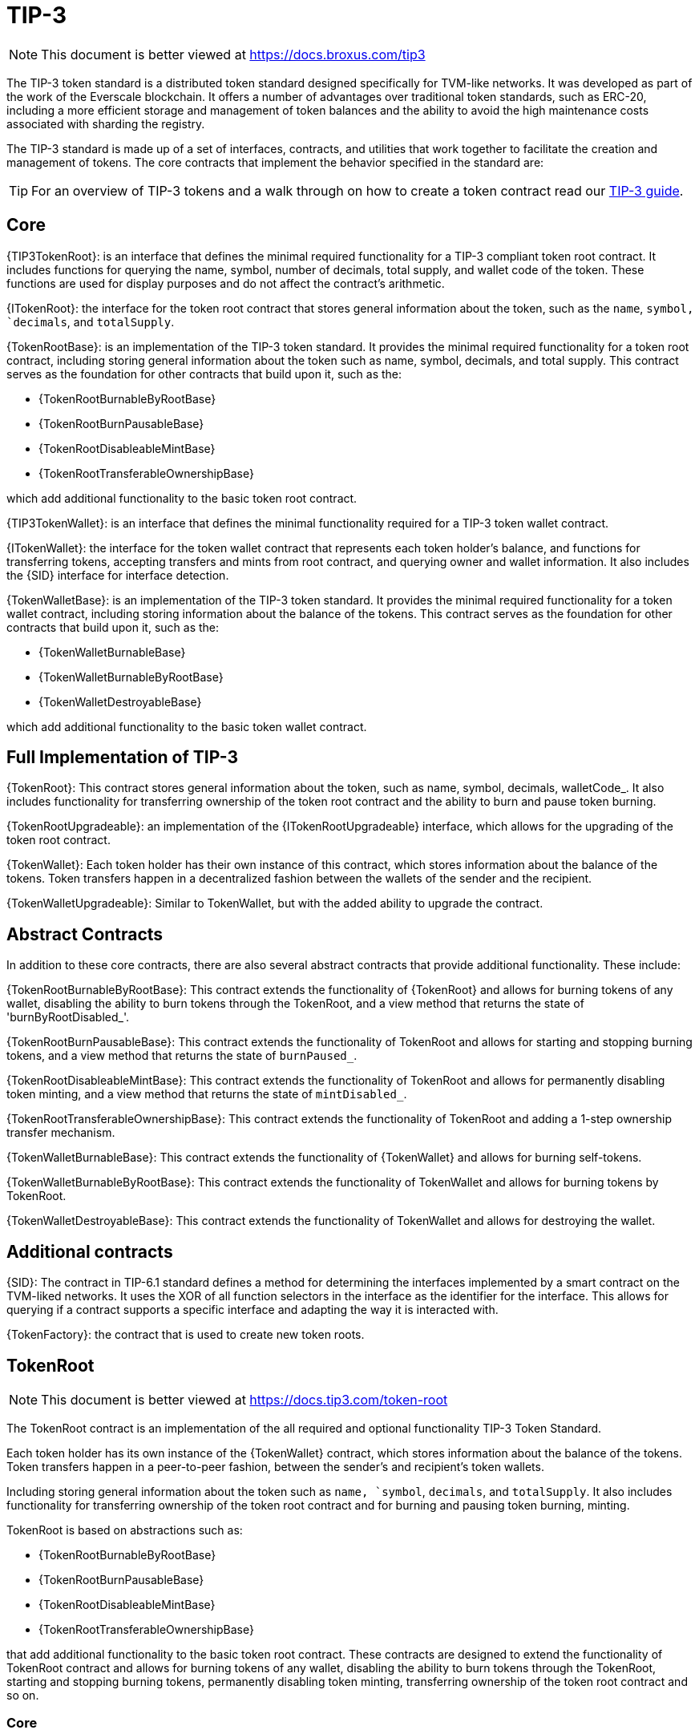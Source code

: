 = TIP-3

[.readme-notice]
NOTE: This document is better viewed at https://docs.broxus.com/tip3

The TIP-3 token standard is a distributed token standard designed specifically for TVM-like networks. It was developed as part of the work of the Everscale blockchain. It offers a number of advantages over traditional token standards, such as ERC-20, including a more efficient storage and management of token balances and the ability to avoid the high maintenance costs associated with sharding the registry.

The TIP-3 standard is made up of a set of interfaces, contracts, and utilities that work together to facilitate the creation and management of tokens.
The core contracts that implement the behavior specified in the standard are:


TIP: For an overview of TIP-3 tokens and a walk through on how to create a token contract read our xref:ROOT:tip3.adoc[TIP-3 guide].


== Core
{TIP3TokenRoot}: is an interface that defines the minimal required functionality for a TIP-3 compliant token root contract. It includes functions for querying the name, symbol, number of decimals, total supply, and wallet code of the token. These functions are used for display purposes and do not affect the contract's arithmetic.

{ITokenRoot}: the interface for the token root contract that stores general information about the token, such as the `name`, `symbol, `decimals`, and `totalSupply`.

{TokenRootBase}: is an implementation of the TIP-3 token standard. It provides the minimal required functionality for a token root contract, including storing general information about the token such as name, symbol, decimals, and total supply.
This contract serves as the foundation for other contracts that build upon it, such as the:

  - {TokenRootBurnableByRootBase}
  - {TokenRootBurnPausableBase}
  - {TokenRootDisableableMintBase}
  - {TokenRootTransferableOwnershipBase}

which add additional functionality to the basic token root contract.

{TIP3TokenWallet}: is an interface that defines the minimal functionality required for a TIP-3 token wallet contract.

{ITokenWallet}: the interface for the token wallet contract that represents each token holder's balance, and functions for transferring tokens, accepting transfers and mints from root contract, and querying owner and wallet information. It also includes the {SID} interface for interface detection.

{TokenWalletBase}: is an implementation of the TIP-3 token standard. It provides the minimal required functionality for a token wallet contract, including storing information about the balance of the tokens.
This contract serves as the foundation for other contracts that build upon it, such as the:

- {TokenWalletBurnableBase}
- {TokenWalletBurnableByRootBase}
- {TokenWalletDestroyableBase}

which add additional functionality to the basic token wallet contract.


== Full Implementation of TIP-3

{TokenRoot}: This contract stores general information about the token, such as name, symbol, decimals, walletCode_.  It also includes functionality for transferring ownership of the token root contract and the ability to burn and pause token burning.

{TokenRootUpgradeable}: an implementation of the {ITokenRootUpgradeable} interface, which allows for the upgrading of the token root contract.

{TokenWallet}: Each token holder has their own instance of this contract, which stores information about the balance of the tokens. Token transfers happen in a decentralized fashion between the wallets of the sender and the recipient.

{TokenWalletUpgradeable}: Similar to TokenWallet, but with the added ability to upgrade the contract.

== Abstract Contracts
In addition to these core contracts, there are also several abstract contracts that provide additional functionality. These include:

{TokenRootBurnableByRootBase}: This contract extends the functionality of {TokenRoot} and allows for burning tokens of any wallet, disabling the ability to burn tokens through the TokenRoot, and a view method that returns the state of 'burnByRootDisabled_'.

{TokenRootBurnPausableBase}: This contract extends the functionality of TokenRoot and allows for starting and stopping burning tokens, and a view method that returns the state of `burnPaused_`.

{TokenRootDisableableMintBase}: This contract extends the functionality of TokenRoot and allows for permanently disabling token minting, and a view method that returns the state of `mintDisabled_`.

{TokenRootTransferableOwnershipBase}: This contract extends the functionality of TokenRoot and adding a 1-step ownership transfer mechanism.

{TokenWalletBurnableBase}: This contract extends the functionality of {TokenWallet} and allows for burning self-tokens.

{TokenWalletBurnableByRootBase}: This contract extends the functionality of TokenWallet and allows for burning tokens by TokenRoot.

{TokenWalletDestroyableBase}: This contract extends the functionality of TokenWallet and allows for destroying the wallet.

== Additional contracts
{SID}: The contract in TIP-6.1 standard defines a method for determining the interfaces implemented by a smart contract on the TVM-liked networks. It uses the XOR of all function selectors in the interface as the identifier for the interface. This allows for querying if a contract supports a specific interface and adapting the way it is interacted with.

{TokenFactory}: the contract that is used to create new token roots.


== TokenRoot

[.readme-notice]
NOTE: This document is better viewed at https://docs.tip3.com/token-root

The TokenRoot contract is an implementation of the all required and optional functionality TIP-3 Token Standard.

Each token holder has its own instance of the {TokenWallet} contract, which stores information about the balance of the tokens. Token transfers happen in a peer-to-peer fashion, between the sender's and recipient's token wallets.

Including storing general information about the token such as `name, `symbol`, `decimals`, and `totalSupply`.
It also includes functionality for transferring ownership of the token root contract and for burning and pausing token burning, minting.

TokenRoot is based on abstractions such as:

  - {TokenRootBurnableByRootBase}
  - {TokenRootBurnPausableBase}
  - {TokenRootDisableableMintBase}
  - {TokenRootTransferableOwnershipBase}

that add additional functionality to the basic token root contract.
These contracts are designed to extend the functionality of TokenRoot contract and allows for burning tokens of any wallet, disabling the ability to burn tokens through the TokenRoot, starting and stopping burning tokens, permanently disabling token minting, transferring ownership of the token root contract and so on.

=== Core

{{TIP3TokenRoot}}

{{TokenRootDisableableMintBase}}

{{ITokenRoot}}

{{TokenRootBase}}

{{TokenRoot}}

=== Abstractions

{{TokenRootBurnableByRootBase}}

{{TokenRootBurnPausableBase}}

{{TokenRootDisableableMintBase}}

{{TokenRootTransferableOwnershipBase}}

=== Interfaces

{{IAcceptTokensBurnCallback}}

{{IBurnableByRootTokenRoot}}

{{IBurnPausableTokenRoot}}

{{IDisableableMintTokenRoot}}

{{ITransferTokenRootOwnershipCallback}}

=== Upgradeability

{{ITokenRootUpgradeable}}

{{TokenRootUpgradeable}}

== TokenWallet

[.readme-notice]
NOTE: This document is better viewed at https://docs.broxus.com/tip3

The Token Wallet contract, is an implementation of the TIP-3 Token Standard. It provides all the required methods specified in the standard, as well as additional optional functionality such as the ability to minting, burning/burning by {TokenRoot} tokens, and destroying the wallet.

Each token holder has their own instance of the token wallet contract, and transfers occur in a decentralized fashion. The sender's token wallet must send a specific message to the receiver's token wallet, and since all token wallets have the same code, it is easy for the receiver's token wallet to check the correctness of the sender's token wallet.

The TokenWallet is based on abstractions such as:

  - {TokenWalletBurnableBase}
  - {TokenWalletBurnableByRootBase}
  - {TokenWalletDestroyableBase}

=== Core

{{TIP3TokenWallet}}

{{ITokenWallet}}

{{TokenWalletBase}}

{{TokenWalletDestroyableBase}}

{{TokenWallet}}

=== Abstractions

{{TokenWalletBurnableBase}}

{{TokenWalletBurnableByRootBase}}

{{TokenWalletDestroyableBase}}

=== Interfaces

{{IAcceptTokensMintCallback}}

{{IAcceptTokensTransferCallback}}

{{IBounceTokensBurnCallback}}

{{IBurnableTokenWallet}}

{{IDestroyable}}

=== Upgradeability

{{ITokenWalletUpgradeable}}

{{TokenWalletPlatform}}

{{TokenWalletUpgradeable}}
